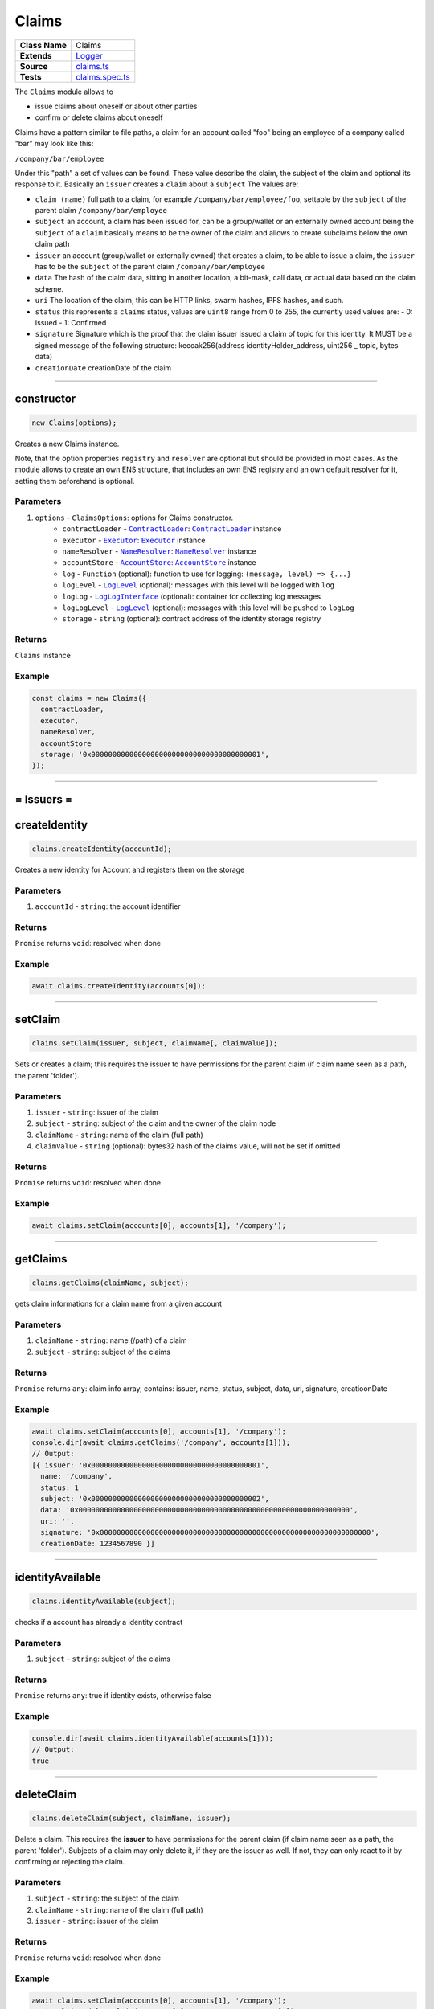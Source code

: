 ================================================================================
Claims
================================================================================

.. list-table:: 
   :widths: auto
   :stub-columns: 1

   * - Class Name
     - Claims
   * - Extends
     - `Logger </common/logger.html>`_
   * - Source
     - `claims.ts <https://github.com/evannetwork/api-blockchain-core/blob/master/src/claims/claims.ts>`_
   * - Tests
     - `claims.spec.ts <https://github.com/evannetwork/api-blockchain-core/blob/master/src/claims/claims.spec.ts>`_

The ``Claims`` module allows to

- issue claims about oneself or about other parties
- confirm or delete claims about oneself

Claims have a pattern similar to file paths, a claim for an account called "foo" being an employee of a company called "bar" may look like this:

``/company/bar/employee``

Under this "path" a set of values can be found. These value describe the claim, the subject of the claim and optional its response to it. Basically an ``issuer`` creates a ``claim`` about a ``subject`` The values are:

- ``claim (name)``
  full path to a claim, for example ``/company/bar/employee/foo``,
  settable by the ``subject`` of the parent claim ``/company/bar/employee``
- ``subject``
  an account, a claim has been issued for, can be a group/wallet or an externally owned account
  being the ``subject`` of a ``claim`` basically means to be the owner of the claim and allows to create subclaims below the own claim path
- ``issuer``
  an account (group/wallet or externally owned) that creates a claim,
  to be able to issue a claim, the ``issuer`` has to be the ``subject`` of the parent claim ``/company/bar/employee``
- ``data``
  The hash of the claim data, sitting in another location, a bit-mask, call data, or actual data based on the claim scheme.
- ``uri``
  The location of the claim, this can be HTTP links, swarm hashes, IPFS hashes, and such.
- ``status``
  this represents a ``claims`` status,
  values are ``uint8`` range from 0 to 255, the currently used values are:
  - 0: Issued
  - 1: Confirmed
- ``signature``
  Signature which is the proof that the claim issuer issued a claim of topic for this identity. 
  It MUST be a signed message of the following structure: keccak256(address identityHolder_address, uint256 _ topic, bytes data)
- ``creationDate``
  creationDate of the claim


--------------------------------------------------------------------------------

.. _claims_constructor:

constructor
================================================================================

.. code-block:: typescript

  new Claims(options);

Creates a new Claims instance.

Note, that the option properties ``registry`` and ``resolver`` are optional but should be provided
in most cases. As the module allows to create an own ENS structure, that includes an own ENS
registry and an own default resolver for it, setting them beforehand is optional.

----------
Parameters
----------

#. ``options`` - ``ClaimsOptions``: options for Claims constructor.
    * ``contractLoader`` - |source contractLoader|_: |source contractLoader|_ instance
    * ``executor`` - |source executor|_: |source executor|_ instance
    * ``nameResolver`` - |source nameResolver|_: |source nameResolver|_ instance
    * ``accountStore`` - |source accountStore|_: |source accountStore|_ instance
    * ``log`` - ``Function`` (optional): function to use for logging: ``(message, level) => {...}``
    * ``logLevel`` - |source logLevel|_ (optional): messages with this level will be logged with ``log``
    * ``logLog`` - |source logLogInterface|_ (optional): container for collecting log messages
    * ``logLogLevel`` - |source logLevel|_ (optional): messages with this level will be pushed to ``logLog``
    * ``storage`` - ``string`` (optional): contract address of the identity storage registry

-------
Returns
-------

``Claims`` instance

-------
Example
-------

.. code-block:: typescript
  
  const claims = new Claims({
    contractLoader,
    executor,
    nameResolver,
    accountStore
    storage: '0x0000000000000000000000000000000000000001',
  });



--------------------------------------------------------------------------------



= Issuers =
==========================

.. _claims_createIdentity:

createIdentity
================================================================================

.. code-block:: typescript

  claims.createIdentity(accountId);

Creates a new identity for Account and registers them on the storage

----------
Parameters
----------

#. ``accountId`` - ``string``: the account identifier

-------
Returns
-------

``Promise`` returns ``void``: resolved when done

-------
Example
-------

.. code-block:: typescript

  await claims.createIdentity(accounts[0]);



--------------------------------------------------------------------------------

.. _claims_setClaim:

setClaim
================================================================================

.. code-block:: typescript

  claims.setClaim(issuer, subject, claimName[, claimValue]);

Sets or creates a claim; this requires the issuer to have permissions for the parent claim (if claim
name seen as a path, the parent 'folder').

----------
Parameters
----------

#. ``issuer`` - ``string``: issuer of the claim
#. ``subject`` - ``string``: subject of the claim and the owner of the claim node
#. ``claimName`` - ``string``: name of the claim (full path)
#. ``claimValue`` - ``string`` (optional): bytes32 hash of the claims value, will not be set if omitted

-------
Returns
-------

``Promise`` returns ``void``: resolved when done

-------
Example
-------

.. code-block:: typescript

  await claims.setClaim(accounts[0], accounts[1], '/company');



--------------------------------------------------------------------------------

.. _claims_getClaims:

getClaims
================================================================================

.. code-block:: typescript

  claims.getClaims(claimName, subject);

gets claim informations for a claim name from a given account

----------
Parameters
----------

#. ``claimName`` - ``string``: name (/path) of a claim
#. ``subject`` - ``string``: subject of the claims

-------
Returns
-------

``Promise`` returns ``any``: claim info array, contains: issuer, name, status, subject, data, uri, signature, creatioonDate

-------
Example
-------

.. code-block:: typescript

  await claims.setClaim(accounts[0], accounts[1], '/company');
  console.dir(await claims.getClaims('/company', accounts[1]));
  // Output:
  [{ issuer: '0x0000000000000000000000000000000000000001',
    name: '/company',
    status: 1
    subject: '0x0000000000000000000000000000000000000002',
    data: '0x0000000000000000000000000000000000000000000000000000000000000000',
    uri: '',
    signature: '0x0000000000000000000000000000000000000000000000000000000000000000',
    creationDate: 1234567890 }]



--------------------------------------------------------------------------------

.. _claims_identityAvailable:

identityAvailable
================================================================================

.. code-block:: typescript

  claims.identityAvailable(subject);

checks if a account has already a identity contract

----------
Parameters
----------

#. ``subject`` - ``string``: subject of the claims

-------
Returns
-------

``Promise`` returns ``any``: true if identity exists, otherwise false

-------
Example
-------

.. code-block:: typescript

  console.dir(await claims.identityAvailable(accounts[1]));
  // Output:
  true



--------------------------------------------------------------------------------

.. _claims_deleteClaim:

deleteClaim
================================================================================

.. code-block:: typescript

  claims.deleteClaim(subject, claimName, issuer);

Delete a claim. This requires the **issuer** to have permissions for the parent claim (if claim name seen as a path, the parent 'folder'). Subjects of a claim may only delete it, if they are the issuer as well. If not, they can only react to it by confirming or rejecting the claim.

----------
Parameters
----------

#. ``subject`` - ``string``: the subject of the claim
#. ``claimName`` - ``string``: name of the claim (full path)
#. ``issuer`` - ``string``: issuer of the claim

-------
Returns
-------

``Promise`` returns ``void``: resolved when done

-------
Example
-------

.. code-block:: typescript

  await claims.setClaim(accounts[0], accounts[1], '/company');
  await claims.deleteClaim(accounts[0], '/company', accounts[1]);



--------------------------------------------------------------------------------



= Subjects =
==========================



.. _claims_confirmClaim:

confirmClaim
================================================================================

.. code-block:: typescript

  claims.confirmClaim(subject, claimName[, claimValue]);

Confirms a claim; this can be done, it a claim has been issued for a subject and the subject wants to confirms it.

----------
Parameters
----------

#. ``subject`` - ``string``: account, that approves the claim
#. ``claimName`` - ``string``: name of the claim (full path)
#. ``issuer`` - ``string``: The issuer which has signed the claim

-------
Returns
-------

``Promise`` returns ``void``: resolved when done

-------
Example
-------

.. code-block:: typescript

  await claims.setClaim(accounts[0], accounts[1], '/company');
  await claims.confirmClaim(accounts[1], '/company', accounts[0]);



--------------------------------------------------------------------------------


= Deployment =
==========================



.. _claims_createStructure:

createStructure
================================================================================

.. code-block:: typescript

  claims.createStructure(accountId);

Create a new claims structure; this includes a userregistry and the associated libraries. This
isn't required for creating a module instance, its is solely used for creating new structures on the
blockchain.

----------
Parameters
----------

#. ``accountId`` - ``string``: account, that execute the transaction and owner of the new registry

-------
Returns
-------

``Promise`` returns ``any``: object with property 'storage', that is a web3js
contract instance

-------
Example
-------

.. code-block:: typescript

  const claimsStructure = await claims.createStructure(accountId);
  console.log(claimsStructure.storage.options.address);
  // Output:
  // 0x000000000000000000000000000000000000000a



.. required for building markup

.. |source contractLoader| replace:: ``ContractLoader``
.. _source contractLoader: /contracts/contract-loader.html

.. |source executor| replace:: ``Executor``
.. _source executor: /blockchain/executor.html

.. |source logLevel| replace:: ``LogLevel``
.. _source logLevel: /common/logger.html#loglevel

.. |source logLogInterface| replace:: ``LogLogInterface``
.. _source logLogInterface: /common/logger.html#logloginterface

.. |source nameResolver| replace:: ``NameResolver``
.. _source nameResolver: /blockchain/name-resolver.html

.. |source accountStore| replace:: ``AccountStore``
.. _source accountStore: /blockchain/account-store.html